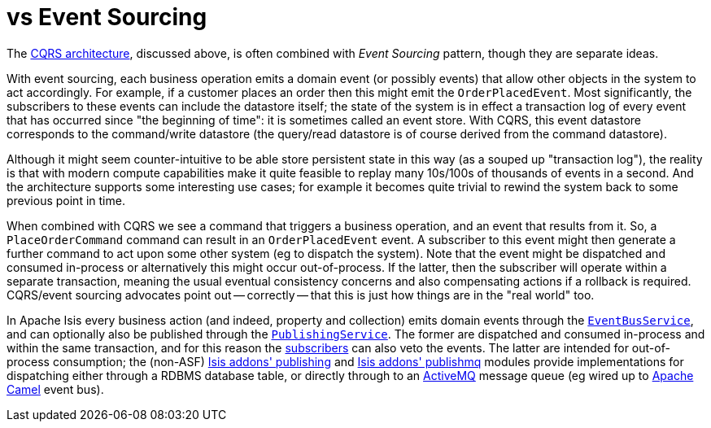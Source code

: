 [[_ugfun_core-concepts_apache-isis-vs_event-sourcing]]
= vs Event Sourcing
:Notice: Licensed to the Apache Software Foundation (ASF) under one or more contributor license agreements. See the NOTICE file distributed with this work for additional information regarding copyright ownership. The ASF licenses this file to you under the Apache License, Version 2.0 (the "License"); you may not use this file except in compliance with the License. You may obtain a copy of the License at. http://www.apache.org/licenses/LICENSE-2.0 . Unless required by applicable law or agreed to in writing, software distributed under the License is distributed on an "AS IS" BASIS, WITHOUT WARRANTIES OR  CONDITIONS OF ANY KIND, either express or implied. See the License for the specific language governing permissions and limitations under the License.
:_basedir: ../../
:_imagesdir: images/



The link:_ugfun_core-concepts_principles_apache-isis-vs_cqrs[CQRS architecture], discussed above, is often combined with _Event Sourcing_ pattern, though they are separate ideas.

With event sourcing, each business operation emits a domain event (or possibly events) that allow other objects in the system to act accordingly.
For example, if a customer places an order then this might emit the `OrderPlacedEvent`.
Most significantly, the subscribers to these events can include the datastore itself; the state of the system is in effect a transaction log of every event that has occurred since "the beginning of time": it is sometimes called an event store.
With CQRS, this event datastore corresponds to the command/write datastore (the query/read datastore is of course derived from the command datastore).

Although it might seem counter-intuitive to be able store persistent state in this way (as a souped up "transaction log"), the reality is that with modern compute capabilities make it quite feasible to replay many 10s/100s of thousands of events in a second.
And the architecture supports some interesting use cases; for example it becomes quite trivial to rewind the system back to some previous point in time.

When combined with CQRS we see a command that triggers a business operation, and an event that results from it.
So, a `PlaceOrderCommand` command can result in an `OrderPlacedEvent` event.  A subscriber to this event might then generate a further command to act upon some other system (eg to dispatch the system).
Note that the event might be dispatched and consumed in-process or alternatively this might occur out-of-process.
If the latter, then the subscriber will operate within a separate transaction, meaning the usual eventual consistency concerns and also compensating actions if a rollback is required.
CQRS/event sourcing advocates point out -- correctly -- that this is just how things are in the "real world" too.

In Apache Isis every business action (and indeed, property and collection) emits domain events through the xref:../rgsvc/rgsvc.adoc#_rgsvc_api_EventBusService[`EventBusService`], and can optionally also be published through the xref:../rgsvc/rgsvc.adoc#_rgsvc_spi_PublishingService[`PublishingService`].
The former are dispatched and consumed in-process and within the same transaction, and for this reason the xref:../rgcms/rgcms.adoc#_rgcms_classes_super_AbstractSubscriber[subscribers] can also veto the events.
The latter are intended for out-of-process consumption; the (non-ASF) http://github.com/isisaddons/isis-module-publishing[Isis addons' publishing] and http://github.com/isisaddons/isis-module-publishmq[Isis addons' publishmq] modules provide implementations for dispatching either through a RDBMS database table, or directly through to an link:http://camel.apache.org[ActiveMQ] message queue (eg wired up to link:http://camel.apache.org[Apache Camel] event bus).


